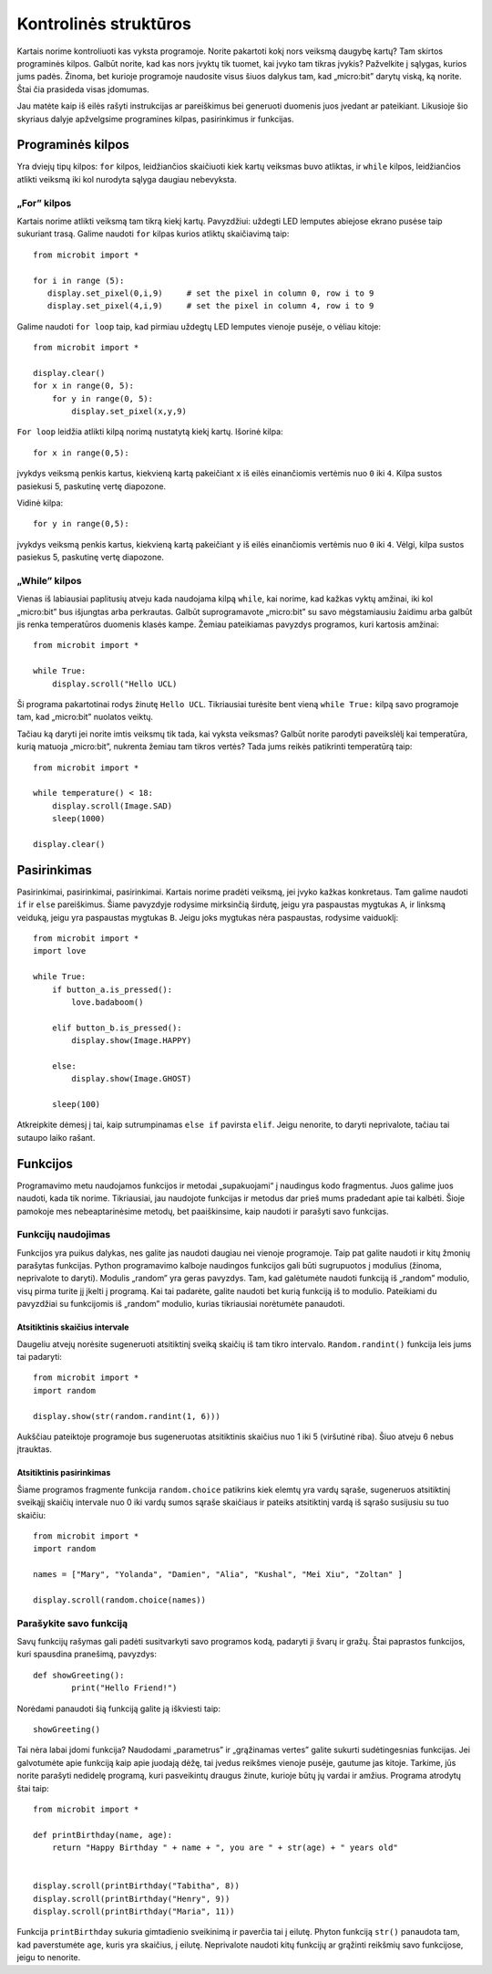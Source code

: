 ********************
Kontrolinės struktūros
********************
Kartais norime kontroliuoti kas vyksta programoje. Norite pakartoti kokį nors veiksmą daugybę kartų?
Tam skirtos programinės kilpos. Galbūt norite, kad kas nors įvyktų tik tuomet, kai įvyko tam tikras įvykis? Pažvelkite į
sąlygas, kurios jums padės. Žinoma, bet kurioje programoje naudosite visus šiuos dalykus tam, kad „micro:bit” darytų
viską, ką norite. Štai čia prasideda visas įdomumas.

.. image:: control_structures_icons.jpg
   :align: left

Jau matėte kaip iš eilės rašyti instrukcijas ar pareiškimus bei generuoti duomenis juos įvedant ar pateikiant. Likusioje
šio skyriaus dalyje apžvelgsime programines kilpas, pasirinkimus ir funkcijas.

Programinės kilpos
==================
Yra dviejų tipų kilpos: ``for`` kilpos, leidžiančios skaičiuoti kiek kartų veiksmas buvo atliktas, ir ``while`` kilpos, leidžiančios atlikti veiksmą iki kol nurodyta sąlyga daugiau nebevyksta.

„For” kilpos
------------
Kartais norime atlikti veiksmą tam tikrą kiekį kartų. Pavyzdžiui: uždegti LED lemputes abiejose ekrano pusėse taip sukuriant
trasą. Galime naudoti ``for`` kilpas kurios atliktų skaičiavimą taip::

	from microbit import *

	for i in range (5):
	   display.set_pixel(0,i,9) 	# set the pixel in column 0, row i to 9 
	   display.set_pixel(4,i,9)	# set the pixel in column 4, row i to 9 

Galime naudoti ``for loop`` taip, kad pirmiau uždegtų LED lemputes vienoje pusėje, o vėliau kitoje::

    from microbit import *

    display.clear()
    for x in range(0, 5):
        for y in range(0, 5):
            display.set_pixel(x,y,9)  

``For loop`` leidžia atlikti kilpą norimą nustatytą kiekį kartų. Išorinė kilpa::

        for x in range(0,5):

įvykdys veiksmą penkis kartus, kiekvieną kartą pakeičiant ``x`` iš eilės einančiomis vertėmis nuo ``0`` iki ``4``. Kilpa sustos pasiekusi 5, paskutinę vertę diapozone.

Vidinė kilpa::

        for y in range(0,5):

įvykdys veiksmą penkis kartus, kiekvieną kartą pakeičiant ``y`` iš eilės einančiomis vertėmis nuo ``0`` iki ``4``. Vėlgi, kilpa sustos pasiekus 5, paskutinę vertę diapozone.

„While” kilpos
--------------
Vienas iš labiausiai paplitusių atveju kada naudojama kilpą ``while``, kai norime, kad kažkas vyktų amžinai, iki kol 
„micro:bit” bus išjungtas arba perkrautas. Galbūt suprogramavote „micro:bit” su savo mėgstamiausiu žaidimu arba galbūt jis
renka temperatūros duomenis klasės kampe. Žemiau pateikiamas pavyzdys programos, kuri kartosis amžinai::

	from microbit import *
	
	while True:
	    display.scroll("Hello UCL)

Ši programa pakartotinai rodys žinutę ``Hello UCL``. Tikriausiai turėsite bent vieną ``while True:`` kilpą savo programoje
tam, kad „micro:bit” nuolatos veiktų.

Tačiau ką daryti jei norite imtis veiksmų tik tada, kai vyksta veiksmas? Galbūt norite parodyti paveikslėlį kai temperatūra, kurią matuoja „micro:bit”, nukrenta žemiau tam tikros vertės? Tada jums reikės patikrinti temperatūrą taip::

	from microbit import *
	
	while temperature() < 18:
	    display.scroll(Image.SAD)
	    sleep(1000)

	display.clear()

Pasirinkimas
============
Pasirinkimai, pasirinkimai, pasirinkimai. Kartais norime pradėti veiksmą, jei įvyko kažkas konkretaus. Tam galime naudoti ``if`` ir ``else`` pareiškimus.
Šiame pavyzdyje rodysime mirksinčią širdutę, jeigu  yra paspaustas mygtukas ``A``, ir linksmą veiduką, jeigu yra paspaustas mygtukas ``B``. Jeigu joks mygtukas nėra paspaustas, rodysime vaiduoklį::

	from microbit import *
	import love
	
	while True:
	    if button_a.is_pressed():
		love.badaboom()
	
	    elif button_b.is_pressed():
		display.show(Image.HAPPY)
	
	    else:
		display.show(Image.GHOST)

	    sleep(100)

Atkreipkite dėmesį į tai, kaip sutrumpinamas ``else if`` pavirsta ``elif``. Jeigu nenorite, to daryti neprivalote, tačiau tai sutaupo laiko rašant.

Funkcijos 
=========
Programavimo metu naudojamos funkcijos ir metodai „supakuojami“ į naudingus kodo fragmentus. Juos galime juos naudoti, kada tik norime. Tikriausiai, jau naudojote funkcijas ir metodus dar prieš mums pradedant apie tai kalbėti. Šioje pamokoje mes nebeaptarinėsime metodų, bet paaiškinsime, kaip naudoti ir parašyti savo funkcijas.

Funkcijų naudojimas
-------------------
Funkcijos yra puikus dalykas, nes galite jas naudoti daugiau nei vienoje programoje. Taip pat galite naudoti ir kitų žmonių parašytas funkcijas. Python programavimo kalboje naudingos funkcijos gali būti sugrupuotos į modulius (žinoma, neprivalote to daryti). Modulis „random” yra geras pavyzdys. Tam, kad galėtumėte naudoti funkciją iš „random” modulio, visų pirma turite jį įkelti į programą. Kai tai padarėte, galite naudoti bet kurią funkciją iš to modulio. Pateikiami du pavyzdžiai su funkcijomis iš „random” modulio, kurias tikriausiai norėtumėte panaudoti.

Atsitiktinis skaičius intervale
^^^^^^^^^^^^^^^^^^^^^^^^^^^^^^^
Daugeliu atvejų norėsite sugeneruoti atsitiktinį sveiką skaičių iš tam tikro intervalo. ``Random.randint()`` funkcija leis jums tai padaryti::

	from microbit import *
	import random
	
	display.show(str(random.randint(1, 6)))

Aukščiau pateiktoje programoje bus sugeneruotas atsitiktinis skaičius nuo 1 iki 5 (viršutinė riba). Šiuo atveju 6 nebus įtrauktas.
    
Atsitiktinis pasirinkimas
^^^^^^^^^^^^^^^^^^^^^^^^^
Šiame programos fragmente funkcija ``random.choice`` patikrins kiek elemtų yra vardų sąraše, sugeneruos atsitiktinį sveikąjį skaičių intervale nuo 0 iki vardų sumos sąraše skaičiaus ir pateiks atsitiktinį vardą iš sąrašo susijusiu su tuo skaičiu::

	from microbit import *
	import random
	
	names = ["Mary", "Yolanda", "Damien", "Alia", "Kushal", "Mei Xiu", "Zoltan" ]
	
	display.scroll(random.choice(names))


Parašykite savo funkciją
---------------------
Savų funkcijų rašymas gali padėti susitvarkyti savo programos kodą, padaryti ji švarų ir gražų. Štai paprastos funkcijos, kuri spausdina pranešimą, pavyzdys::


	def showGreeting():
		print("Hello Friend!")

Norėdami panaudoti šią funkciją galite ją iškviesti taip::

	showGreeting()

Tai nėra labai įdomi funkcija? Naudodami „parametrus” ir „grąžinamas vertes” galite sukurti sudėtingesnias funkcijas. Jei galvotumėte apie funkciją kaip apie juodają dėžę, tai įvedus reikšmes vienoje pusėje, gautume jas kitoje. Tarkime, jūs norite parašyti nedidelę programą, kuri pasveikintų draugus žinute, kurioje būtų jų vardai ir amžius. Programa atrodytų štai taip::

	from microbit import *

	def printBirthday(name, age):
	    return "Happy Birthday " + name + ", you are " + str(age) + " years old"   


 	display.scroll(printBirthday("Tabitha", 8))
 	display.scroll(printBirthday("Henry", 9))
 	display.scroll(printBirthday("Maria", 11))
		
Funkcija ``printBirthday`` sukuria gimtadienio sveikinimą ir paverčia tai į eilutę. Phyton funkciją ``str()`` panaudota tam, kad paverstumėte ``age``, kuris yra skaičius, į eilutę. Neprivalote naudoti kitų funkcijų ar grąžinti reikšmių savo funkcijose, jeigu to nenorite.
